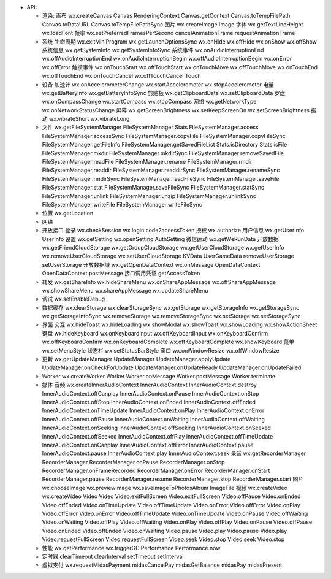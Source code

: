 -  API:

   -  渲染: 画布 wx.createCanvas Canvas RenderingContext
      Canvas.getContext Canvas.toTempFilePath Canvas.toDataURL
      Canvas.toTempFilePathSync 图片 wx.createImage Image 字体
      wx.getTextLineHeight wx.loadFont 帧率
      wx.setPreferredFramesPerSecond cancelAnimationFrame
      requestAnimationFrame
   -  系统 生命周期 wx.exitMiniProgram wx.getLaunchOptionsSync wx.onHide
      wx.offHide wx.onShow wx.offShow 系统信息 wx.getSystemInfo
      wx.getSystemInfoSync 系统事件 wx.onAudioInterruptionEnd
      wx.offAudioInterruptionEnd wx.onAudioInterruptionBegin
      wx.offAudioInterruptionBegin wx.onError wx.offError 触摸事件
      wx.onTouchStart wx.offTouchStart wx.onTouchMove wx.offTouchMove
      wx.onTouchEnd wx.offTouchEnd wx.onTouchCancel wx.offTouchCancel
      Touch
   -  设备 加速计 wx.onAccelerometerChange wx.startAccelerometer
      wx.stopAccelerometer 电量 wx.getBatteryInfo wx.getBatteryInfoSync
      剪贴板 wx.getClipboardData wx.setClipboardData 罗盘
      wx.onCompassChange wx.startCompass wx.stopCompass 网络
      wx.getNetworkType wx.onNetworkStatusChange 屏幕
      wx.getScreenBrightness wx.setKeepScreenOn wx.setScreenBrightness
      振动 wx.vibrateShort wx.vibrateLong
   -  文件 wx.getFileSystemManager FileSystemManager Stats
      FileSystemManager.access FileSystemManager.accessSync
      FileSystemManager.copyFile FileSystemManager.copyFileSync
      FileSystemManager.getFileInfo FileSystemManager.getSavedFileList
      Stats.isDirectory Stats.isFile FileSystemManager.mkdir
      FileSystemManager.mkdirSync FileSystemManager.removeSavedFile
      FileSystemManager.readFile FileSystemManager.rename
      FileSystemManager.rmdir FileSystemManager.readdir
      FileSystemManager.readdirSync FileSystemManager.renameSync
      FileSystemManager.rmdirSync FileSystemManager.readFileSync
      FileSystemManager.saveFile FileSystemManager.stat
      FileSystemManager.saveFileSync FileSystemManager.statSync
      FileSystemManager.unlink FileSystemManager.unzip
      FileSystemManager.unlinkSync FileSystemManager.writeFile
      FileSystemManager.writeFileSync
   -  位置 wx.getLocation
   -  网络
   -  开放接口 登录 wx.checkSession wx.login code2accessToken 授权
      wx.authorize 用户信息 wx.getUserInfo UserInfo 设置 wx.getSetting
      wx.openSetting AuthSetting 微信运动 wx.getWeRunData 开放数据
      wx.getFriendCloudStorage wx.getGroupCloudStorage
      wx.getUserCloudStorage wx.getUserInfo wx.removeUserCloudStorage
      wx.setUserCloudStorage KVData UserGameData removeUserStorage
      setUserStorage 开放数据域 wx.getOpenDataContext wx.onMessage
      OpenDataContext OpenDataContext.postMessage 接口调用凭证
      getAccessToken
   -  转发 wx.getShareInfo wx.hideShareMenu wx.onShareAppMessage
      wx.offShareAppMessage wx.showShareMenu wx.shareAppMessage
      wx.updateShareMenu
   -  调试 wx.setEnableDebug
   -  数据缓存 wx.clearStorage wx.clearStorageSync wx.getStorage
      wx.getStorageInfo wx.getStorageSync wx.getStorageInfoSync
      wx.removeStorage wx.removeStorageSync wx.setStorage
      wx.setStorageSync
   -  界面 交互 wx.hideToast wx.hideLoading wx.showModal wx.showToast
      wx.showLoading wx.showActionSheet 键盘 wx.hideKeyboard
      wx.onKeyboardInput wx.offKeyboardInput wx.onKeyboardConfirm
      wx.offKeyboardConfirm wx.onKeyboardComplete wx.offKeyboardComplete
      wx.showKeyboard 菜单 wx.setMenuStyle 状态栏 wx.setStatusBarStyle
      窗口 wx.onWindowResize wx.offWindowResize
   -  更新 wx.getUpdateManager UpdateManager UpdateManager.applyUpdate
      UpdateManager.onCheckForUpdate UpdateManager.onUpdateReady
      UpdateManager.onUpdateFailed
   -  Worker wx.createWorker Worker Worker.onMessage Worker.postMessage
      Worker.terminate
   -  媒体 音频 wx.createInnerAudioContext InnerAudioContext
      InnerAudioContext.destroy InnerAudioContext.offCanplay
      InnerAudioContext.onPause InnerAudioContext.onStop
      InnerAudioContext.offStop InnerAudioContext.onEnded
      InnerAudioContext.offEnded InnerAudioContext.onTimeUpdate
      InnerAudioContext.onPlay InnerAudioContext.onError
      InnerAudioContext.offPause InnerAudioContext.onWaiting
      InnerAudioContext.offWaiting InnerAudioContext.onSeeking
      InnerAudioContext.offSeeking InnerAudioContext.onSeeked
      InnerAudioContext.offSeeked InnerAudioContext.offPlay
      InnerAudioContext.offTimeUpdate InnerAudioContext.onCanplay
      InnerAudioContext.offError InnerAudioContext.pause
      InnerAudioContext.pause InnerAudioContext.play
      InnerAudioContext.seek 录音 wx.getRecorderManager RecorderManager
      RecorderManager.onPause RecorderManager.onStop
      RecorderManager.onFrameRecorded RecorderManager.onError
      RecorderManager.onStart RecorderManager.pause
      RecorderManager.resume RecorderManager.stop RecorderManager.start
      图片 wx.chooseImage wx.previewImage wx.saveImageToPhotosAlbum
      ImageFile 视频 wx.createVideo wx.createVideo Video Video
      Video.exitFullScreen Video.exitFullScreen Video.offPause
      Video.onEnded Video.offEnded Video.onTimeUpdate
      Video.offTimeUpdate Video.onError Video.offError Video.onPlay
      Video.offError Video.onError Video.offTimeUpdate
      Video.onTimeUpdate Video.onPause Video.offWaiting Video.onWaiting
      Video.offPlay Video.offWaiting Video.onPlay Video.offPlay
      Video.onPause Video.offPause Video.onEnded Video.offEnded
      Video.onWaiting Video.pause Video.play Video.pause Video.play
      Video.requestFullScreen Video.requestFullScreen Video.seek
      Video.stop Video.seek Video.stop
   -  性能 wx.getPerformance wx.triggerGC Performance Performance.now
   -  定时器 clearTimeout clearInterval setTimeout setInterval
   -  虚拟支付 wx.requestMidasPayment midasCancelPay midasGetBalance
      midasPay midasPresent
